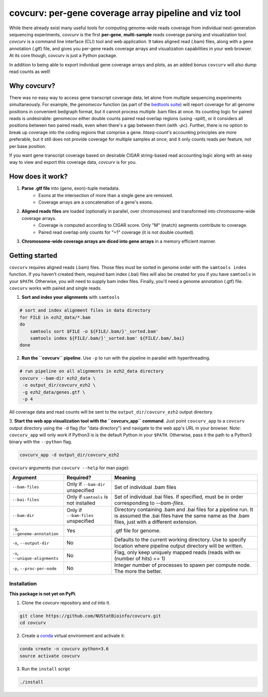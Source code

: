 =================================================================
covcurv: per-gene coverage array pipeline and viz tool
=================================================================

.. image:: img/app_live.png
   :height: 150px
   :width: 500px
   :align: center


While there already exist many useful tools for computing genome-wide reads coverage from individual next-generation sequencing experiments,
`covcurv` is the first **per-gene**, **multi-sample** reads coverage parsing and visualization tool. `covcurv` is a command line interface (CLI) tool
and web application. It takes aligned read (.bam) files, along with a gene annotation (.gtf) file, and gives you per-gene reads coverage arrays and visualization capabilities in your web browser.
At its core though, covcurv is just a Python package.

In addition to being able to export individual gene coverage arrays and plots, as an added bonus ``covcurv`` will also dump read counts as well!

+++++++++++++++++++
Why covcurv?
+++++++++++++++++++

There was no easy way to access gene transcript coverage data, let alone from multiple sequencing experiments simultaneously. For example, the `genomecov` function (as part of the `bedtools suite <https://bedtools.readthedocs.io/en/latest/content/tools/genomecov.html>`_) will
report coverage for all genome positions in convenient bedgraph format, but it cannot process multiple .bam files at once. Its counting logic for paired reads is undesirable:
genomecov either double counts paired read overlap regions (using `-split`), or it considers all positions between two paired reads, even when there's a gap between them (with `-pc`). Further,
there is no option to break up coverage into the coding regions that comprise a gene.
`htseq-count`'s accounting principles are more preferable, but it still does not provide coverage for multiple samples at once, and it only counts reads per feature, not per base position.

If you want gene transcript coverage based on desirable CIGAR string-based read accounting logic along with an easy way to view and export this coverage data, `covcurv` is for you.

+++++++++++++++++++
How does it work?
+++++++++++++++++++

1. **Parse .gtf file** into (gene, exon)-tuple metadata.
    - Exons at the intersection of more than a single gene are removed.
    - Coverage arrays are a concatenation of a gene's exons.

2. **Aligned reads files** are loaded (optionally in parallel, over chromosomes) and transformed into chromosome-wide coverage arrays.
    - Coverage is computed according to CIGAR score. Only "M" (match) segments contribute to coverage.
    - Paired read overlap only counts for "+1" coverage (it is not double counted).

3. **Chromosome-wide coverage arrays are diced into gene arrays** in a memory efficient manner.

.. image:: img/chrom_coverage_dicing.png
   :height: 200px
   :width: 50px
   :align: center

+++++++++++++++++++
Getting started
+++++++++++++++++++

``covcurv`` requires aligned reads (.bam) files. Those files must be sorted in genome order with the ``samtools index`` function. If you haven't created them, required
bam index (.bai) files will also be created for you if you have ``samtools`` in your ``$PATH``. Otherwise, you will need to supply bam index files. Finally, you'll need
a genome annotation (.gtf) file. ``covcurv`` works with paired and single reads.

1. **Sort and index your alignments** with ``samtools``

.. code-block:: bash

    # sort and index alignment files in data directory
    for FILE in ezh2_data/*.bam
    do
        samtools sort $FILE -o ${FILE/.bam/}'_sorted.bam'
        samtools index ${FILE/.bam/}'_sorted.bam' ${FILE/.bam/.bai}
    done

2. **Run the ``covcurv`` pipeline**. Use ``-p`` to run with the pipeline in parallel with hyperthreading.

.. code-block:: bash

    # run pipeline on all alignments in ezh2_data directory
    covcurv --bam-dir ezh2_data \
     -o output_dir/covcurv_ezh2 \
     -g ezh2_data/genes.gtf \
     -p 4

All coverage data and read counts will be sent to the ``output_dir/covcurv_ezh2`` output directory.

3. **Start the web app visualization tool with the ``covcurv_app`` command**. Just point ``covcurv_app`` to a ``covcurv`` output directory using the ``-d`` flag (for "data directory") and navigate to the web app's URL in your browser.
Note: ``covcurv_app`` will only work if Python3 is is the default Python in your ``$PATH``. Otherwise, pass it the path to a Python3 binary with the ``--python`` flag.

.. code-block:: bash

    covcurv_app -d output_dir/covcurv_ezh2

.. image:: img/app_server.png
   :height: 150px
   :width: 500px
   :align: center


``covcurv`` arguments (run ``covcurv --help`` for man page):

+----------------------------------+------------------------------------------+----------------------------------------------------------------------------------------------------------------------------------------------------------------------+
|              Argument            |                 Required?                | Meaning                                                                                                                                                              |
+==================================+==========================================+======================================================================================================================================================================+
|           ``--bam-files``        | Only if ``--bam-dir`` unspecified        | Set of individual .bam files                                                                                                                                         |
+----------------------------------+------------------------------------------+----------------------------------------------------------------------------------------------------------------------------------------------------------------------+
|              ``--bai-files``     | Only if ``samtools`` is not installed    | Set of individual .bai files. If specified, must be in order corresponding to `--bam-files`.                                                                         |
+----------------------------------+------------------------------------------+----------------------------------------------------------------------------------------------------------------------------------------------------------------------+
|         ``--bam-dir``            | Only if ``--bam-files`` unspecified      | Directory containing .bam and .bai files for a pipeline run. It is assumed the .bai files have the same name as the .bam files, just with a different extension.     |
+----------------------------------+------------------------------------------+----------------------------------------------------------------------------------------------------------------------------------------------------------------------+
| ``-g``, ``--genome-annotation``  | Yes                                      | .gtf file for genome.                                                                                                                                                |
+----------------------------------+------------------------------------------+----------------------------------------------------------------------------------------------------------------------------------------------------------------------+
| ``-o``, ``--output-dir``         | No                                       | Defaults to the current working directory. Use to specify location where pipeline output directory will be written.                                                  |
+----------------------------------+------------------------------------------+----------------------------------------------------------------------------------------------------------------------------------------------------------------------+
| ``-u``, ``--unique-alignments``  | No                                       | Flag, only keep uniquely mapped reads (reads with ``NH`` (number of hits) == 1)                                                                                      |
+----------------------------------+------------------------------------------+----------------------------------------------------------------------------------------------------------------------------------------------------------------------+
| ``-p``, ``--proc-per-node``      | No                                       |Integer number of processes to spawn per compute node. The more the better.                                                                                           |
+----------------------------------+------------------------------------------+----------------------------------------------------------------------------------------------------------------------------------------------------------------------+

--------------
Installation
--------------

**This package is not yet on PyPi**.

1. Clone the covcurv repository and `cd` into it.

.. code-block:: bash

    git clone https://github.com/NUStatBioinfo/covcurv.git
    cd covcurv

2. Create a `conda <https://conda.io/docs/user-guide/tasks/manage-environments.html>`_ virtual environment and activate it:

.. code-block:: bash

    conda create -n covcurv python=3.6
    source activate covcurv


3. Run the ``install`` script

.. code-block:: bash

    ./install
